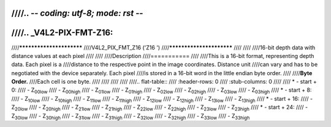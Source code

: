 ////.. -*- coding: utf-8; mode: rst -*-
////
////.. _V4L2-PIX-FMT-Z16:
////
////*************************
////V4L2_PIX_FMT_Z16 ('Z16 ')
////*************************
////
////
////16-bit depth data with distance values at each pixel
////
////
////Description
////===========
////
////This is a 16-bit format, representing depth data. Each pixel is a
////distance to the respective point in the image coordinates. Distance unit
////can vary and has to be negotiated with the device separately. Each pixel
////is stored in a 16-bit word in the little endian byte order.
////
////**Byte Order.**
////Each cell is one byte.
////
////
////
////
////.. flat-table::
////    :header-rows:  0
////    :stub-columns: 0
////
////    * - start + 0:
////      - Z\ :sub:`00low`
////      - Z\ :sub:`00high`
////      - Z\ :sub:`01low`
////      - Z\ :sub:`01high`
////      - Z\ :sub:`02low`
////      - Z\ :sub:`02high`
////      - Z\ :sub:`03low`
////      - Z\ :sub:`03high`
////    * - start + 8:
////      - Z\ :sub:`10low`
////      - Z\ :sub:`10high`
////      - Z\ :sub:`11low`
////      - Z\ :sub:`11high`
////      - Z\ :sub:`12low`
////      - Z\ :sub:`12high`
////      - Z\ :sub:`13low`
////      - Z\ :sub:`13high`
////    * - start + 16:
////      - Z\ :sub:`20low`
////      - Z\ :sub:`20high`
////      - Z\ :sub:`21low`
////      - Z\ :sub:`21high`
////      - Z\ :sub:`22low`
////      - Z\ :sub:`22high`
////      - Z\ :sub:`23low`
////      - Z\ :sub:`23high`
////    * - start + 24:
////      - Z\ :sub:`30low`
////      - Z\ :sub:`30high`
////      - Z\ :sub:`31low`
////      - Z\ :sub:`31high`
////      - Z\ :sub:`32low`
////      - Z\ :sub:`32high`
////      - Z\ :sub:`33low`
////      - Z\ :sub:`33high`

